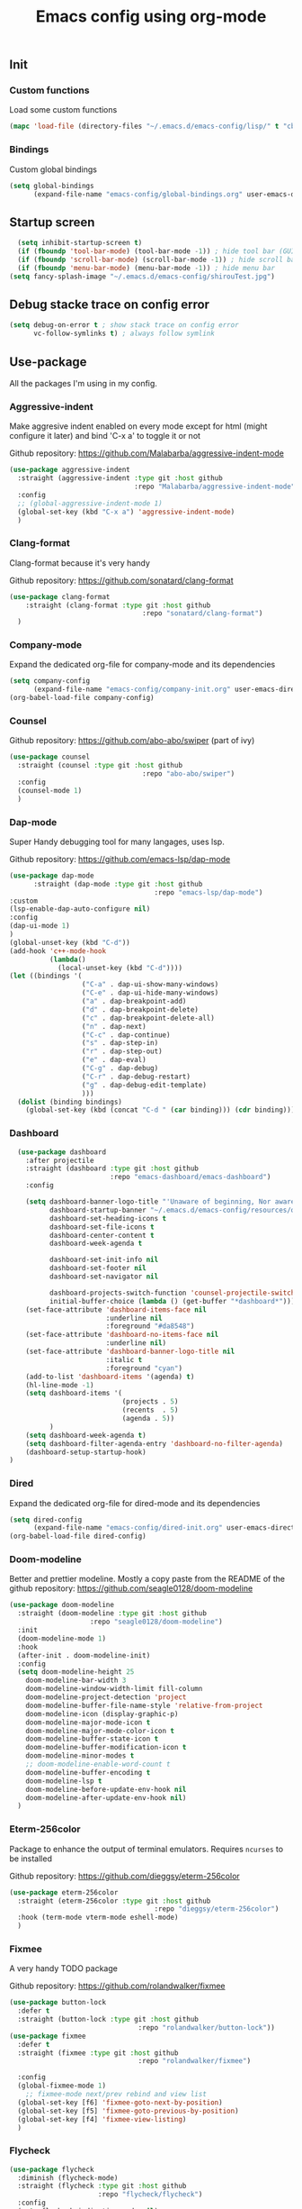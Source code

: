 #+TITLE: Emacs config using org-mode

** Init
*** Custom functions
Load some custom functions
#+begin_src emacs-lisp
(mapc 'load-file (directory-files "~/.emacs.d/emacs-config/lisp/" t "cb-custom.el"))
#+end_src
*** Bindings
Custom global bindings
#+begin_src emacs-lisp
    (setq global-bindings
          (expand-file-name "emacs-config/global-bindings.org" user-emacs-directory))
#+end_src
** Startup screen
#+BEGIN_SRC emacs-lisp
  (setq inhibit-startup-screen t)
  (if (fboundp 'tool-bar-mode) (tool-bar-mode -1)) ; hide tool bar (GUI only)
  (if (fboundp 'scroll-bar-mode) (scroll-bar-mode -1)) ; hide scroll bar (GUI only)
  (if (fboundp 'menu-bar-mode) (menu-bar-mode -1)) ; hide menu bar
(setq fancy-splash-image "~/.emacs.d/emacs-config/shirouTest.jpg")
#+END_SRC
** Debug stacke trace on config error
#+BEGIN_SRC emacs-lisp
(setq debug-on-error t ; show stack trace on config error
      vc-follow-symlinks t) ; always follow symlink
#+END_SRC
** Use-package
All the packages I'm using in my config.
*** Aggressive-indent
Make aggresive indent enabled on every mode except for html
(might configure it later) and bind 'C-x a' to toggle it or not

Github repository: [[https://github.com/Malabarba/aggressive-indent-mode]]
#+BEGIN_SRC emacs-lisp
      (use-package aggressive-indent
        :straight (aggressive-indent :type git :host github
                                     :repo "Malabarba/aggressive-indent-mode")
        :config
        ;; (global-aggressive-indent-mode 1)
        (global-set-key (kbd "C-x a") 'aggressive-indent-mode)
        )
#+END_SRC
*** Clang-format
Clang-format because it's very handy

Github repository: [[https://github.com/sonatard/clang-format]]
#+BEGIN_SRC emacs-lisp
  (use-package clang-format
      :straight (clang-format :type git :host github
                                   :repo "sonatard/clang-format")
    )
#+END_SRC
*** Company-mode
Expand the dedicated org-file for company-mode and its dependencies
#+BEGIN_SRC emacs-lisp
(setq company-config
      (expand-file-name "emacs-config/company-init.org" user-emacs-directory))
(org-babel-load-file company-config)
#+END_SRC
*** Counsel

Github repository: [[https://github.com/abo-abo/swiper]] (part of ivy)
#+BEGIN_SRC emacs-lisp
  (use-package counsel
    :straight (counsel :type git :host github
                                   :repo "abo-abo/swiper")
    :config
    (counsel-mode 1)
    )
#+END_SRC
*** Dap-mode
Super Handy debugging tool for many langages, uses lsp.

Github repository: https://github.com/emacs-lsp/dap-mode
#+BEGIN_SRC emacs-lisp
  (use-package dap-mode
        :straight (dap-mode :type git :host github
                                      :repo "emacs-lsp/dap-mode")
  :custom
  (lsp-enable-dap-auto-configure nil)
  :config
  (dap-ui-mode 1)
  )
  (global-unset-key (kbd "C-d"))
  (add-hook 'c++-mode-hook
            (lambda()
              (local-unset-key (kbd "C-d"))))
  (let ((bindings '(
                    ("C-a" . dap-ui-show-many-windows)
                    ("C-e" . dap-ui-hide-many-windows)
                    ("a" . dap-breakpoint-add)
                    ("d" . dap-breakpoint-delete)
                    ("c" . dap-breakpoint-delete-all)
                    ("n" . dap-next)
                    ("C-c" . dap-continue)
                    ("s" . dap-step-in)
                    ("r" . dap-step-out)
                    ("e" . dap-eval)
                    ("C-g" . dap-debug)
                    ("C-r" . dap-debug-restart)
                    ("g" . dap-debug-edit-template)
                    )))
    (dolist (binding bindings)
      (global-set-key (kbd (concat "C-d " (car binding))) (cdr binding))))
#+END_SRC
*** Dashboard
#+begin_src emacs-lisp
      (use-package dashboard
        :after projectile
        :straight (dashboard :type git :host github
                             :repo "emacs-dashboard/emacs-dashboard")
        :config

        (setq dashboard-banner-logo-title "'Unaware of beginning, Nor aware of the end...'"
              dashboard-startup-banner "~/.emacs.d/emacs-config/resources/oath.png"
              dashboard-set-heading-icons t
              dashboard-set-file-icons t
              dashboard-center-content t
              dashboard-week-agenda t

              dashboard-set-init-info nil
              dashboard-set-footer nil
              dashboard-set-navigator nil

              dashboard-projects-switch-function 'counsel-projectile-switch-project-by-name
              initial-buffer-choice (lambda () (get-buffer "*dashboard*")))
        (set-face-attribute 'dashboard-items-face nil
                            :underline nil
                            :foreground "#da8548")
        (set-face-attribute 'dashboard-no-items-face nil
                            :underline nil)
        (set-face-attribute 'dashboard-banner-logo-title nil
                            :italic t
                            :foreground "cyan")
        (add-to-list 'dashboard-items '(agenda) t)
        (hl-line-mode -1)
        (setq dashboard-items '(
                                (projects . 5)
                                (recents  . 5)
                                (agenda . 5))
              )
        (setq dashboard-week-agenda t)
        (setq dashboard-filter-agenda-entry 'dashboard-no-filter-agenda)
        (dashboard-setup-startup-hook)
    )
#+end_src
*** Dired
Expand the dedicated org-file for dired-mode and its dependencies
#+BEGIN_SRC emacs-lisp
(setq dired-config
      (expand-file-name "emacs-config/dired-init.org" user-emacs-directory))
(org-babel-load-file dired-config)
#+END_SRC
*** Doom-modeline
Better and prettier modeline. Mostly a copy paste from the README of the
github repository: https://github.com/seagle0128/doom-modeline
#+BEGIN_SRC emacs-lisp
  (use-package doom-modeline
    :straight (doom-modeline :type git :host github
				      :repo "seagle0128/doom-modeline")
    :init
    (doom-modeline-mode 1)
    :hook
    (after-init . doom-modeline-init)
    :config
    (setq doom-modeline-height 25
	  doom-modeline-bar-width 3
	  doom-modeline-window-width-limit fill-column
	  doom-modeline-project-detection 'project
	  doom-modeline-buffer-file-name-style 'relative-from-project
	  doom-modeline-icon (display-graphic-p)
	  doom-modeline-major-mode-icon t
	  doom-modeline-major-mode-color-icon t
	  doom-modeline-buffer-state-icon t
	  doom-modeline-buffer-modification-icon t
	  doom-modeline-minor-modes t
	  ;; doom-modeline-enable-word-count t
	  doom-modeline-buffer-encoding t
	  doom-modeline-lsp t
	  doom-modeline-before-update-env-hook nil
	  doom-modeline-after-update-env-hook nil)
    )
#+END_SRC

*** Eterm-256color
Package to enhance the output of terminal emulators. 
Requires =ncurses= to be installed

Github repository: [[https://github.com/dieggsy/eterm-256color]]
#+BEGIN_SRC emacs-lisp
  (use-package eterm-256color
    :straight (eterm-256color :type git :host github
                                      :repo "dieggsy/eterm-256color")
    :hook (term-mode vterm-mode eshell-mode)
    )
#+END_SRC
*** Fixmee
A very handy TODO package

Github repository: [[https://github.com/rolandwalker/fixmee]]
#+BEGIN_SRC emacs-lisp
  (use-package button-lock
    :defer t
    :straight (button-lock :type git :host github
                                  :repo "rolandwalker/button-lock"))
  (use-package fixmee
    :defer t
    :straight (fixmee :type git :host github
                                  :repo "rolandwalker/fixmee")

    :config
    (global-fixmee-mode 1)
      ;; fixmee-mode next/prev rebind and view list
    (global-set-key [f6] 'fixmee-goto-next-by-position)
    (global-set-key [f5] 'fixmee-goto-previous-by-position)
    (global-set-key [f4] 'fixmee-view-listing)
    )
#+END_SRC
*** Flycheck
#+begin_src emacs-lisp
  (use-package flycheck
    :diminish (flycheck-mode)
    :straight (flycheck :type git :host github
                        :repo "flycheck/flycheck")
    :config
    (setq flycheck-indication-mode nil)
    (global-flycheck-mode)

    )
#+end_src
*** Gnus
A package to be able to read newsgroup using NNTP protocol

Github repository: [[https://github.com/espenhw/gnus]]
#+BEGIN_SRC emacs-lisp
  (use-package gnus
    :defer t
    :straight (gnus :type git :host github
                                :repo "espenhw/gnus")
    :config
    (setq gnus-select-method '(nntp "news.epita.fr"))
    )
#+END_SRC

*** Helm
#+BEGIN_SRC emacs-lisp
  (use-package helm-gtags
    :straight (helm-gtags :type git :host github
                                  :repo "emacsorphanage/helm-gtags")
    :config
    (helm-gtags-mode +1)
    (global-set-key (kbd "C-c r") 'helm-gtags-find-rtag)
    (global-set-key (kbd "C-c C-r") 'helm-gtags-find-tag-other-window)
    )
#+END_SRC
*** Highlight-defined
Package to make matching pattern with swiper highlighted

Github repository: https://github.com/Fanael/highlight-defined
#+BEGIN_SRC emacs-lisp
  (use-package highlight-defined
    :straight (highlight-defined :type git :host github
                                 :repo "Fanael/highlight-defined")
    :config
    (add-hook 'emacs-lisp-mode-hook 'highlight-defined-mode)
    )
#+END_SRC
*** Ivy
Super cool and easy to use major mode for completion when searching commands or
file.

Github repository: https://github.com/abo-abo/swiper
#+BEGIN_SRC emacs-lisp
(setq ivy-config
      (expand-file-name "emacs-config/ivy-init.org" user-emacs-directory))
(org-babel-load-file ivy-config)
#+END_SRC
*** LSP
#+begin_src emacs-lisp
  (use-package lsp
    :config
    (flymake-mode-off)
  
    )
#+end_src
*** Magit
Magit is love, very handy and easy to learn and use when working with git.

Github repository: https://github.com/magit/magit
#+BEGIN_SRC emacs-lisp
  (use-package magit
    :straight (magit :type git :host github
                     :repo "magit/magit")
    :config
    (global-set-key (kbd "C-c C-g") 'magit)
    )

  (use-package magit-todos
    :straight (magit-todos :type git :host github
                     :repo "alphapapa/magit-todos")
    :config
    (magit-todos-mode t)
    )

#+END_SRC
*** Markdown-mode
Major package to edit .md files

Github repository: https://github.com/jrblevin/markdown-mode
#+BEGIN_SRC emacs-lisp
  (use-package markdown-mode
    :straight (markdown-mode :type git :host github
                     :repo "jrblevin/markdown-mode")

    :commands (markdown-mode gfm-mode)
    :mode (("README\\.md\\'" . gfm-mode)
           ("\\.md\\'" . markdown-mode)
           ("\\.markdown\\'" . markdown-mode))
    :init
    (setq markdown-command "multimarkdown")
    )
#+END_SRC
*** Modern-sh
Minor mode for shell programming. Better highlight, auto indentation when saving
and smarter indent.

Github repository: https://github.com/damon-kwok/modern-sh
#+BEGIN_SRC emacs-lisp
  (use-package modern-sh
    :straight (modern-sh :type git :host github
                         :repo "damon-kwok/modern-sh")
    :hook (sh-mode)
    )
#+END_SRC
*** Nix
#+begin_src emacs-lisp
    (use-package nix-mode
      :straight (nix-mode :type git :host github
                          :repo "nixos/nix-mode")
      :mode "\\.nix\\'"
      )
#+end_src


*** Org-mode
Github repository: https://github.com/bzg/org-mode (mirror only)

#+BEGIN_SRC emacs-lisp
(setq org-config
      (expand-file-name "emacs-config/org-init.org" user-emacs-directory))
(org-babel-load-file org-config)
#+END_SRC
*** Pdf-tools

Found on http://alberto.am/2020-04-11-pdf-tools-as-default-pdf-viewer.html
#+begin_src emacs-lisp
    (use-package pdf-tools
       :straight (pdf-tools :type git :host github
                            :repo "politza/pdf-tools")
       :config
       (pdf-loader-install)
       (setq-default pdf-view-display-size 'fit-width)
       (define-key pdf-view-mode-map (kbd "C-s") 'swiper)
       (add-hook 'pdf-view-mode-hook (lambda() (linum-mode -1)))
       :custom
       (pdf-annot-activate-created-annotations t "automatically annotate highlights")
       (setq TeX-view-program-selection '((output-pdf "PDF Tools")
                                          TeX-view-program-list '(("PDF Tools" TeX-pdf-tools-sync-view))
                                          TeX-source-correlate-start-server t))

       (add-hook 'TeX-after-compilation-finished-functions
                 #'TeX-revert-document-buffer))
#+end_src
*** Projectile
Or how to manage a project
#+begin_src emacs-lisp
  (use-package projectile
    :straight (projectile :type git :host github
                          :repo "bbatsov/projectile")
    :config
    (projectile-mode +1)
    (flymake-mode-off)
    (setq projectile-switch-project-action #'projectile-dired)
    (setq projectile-completion-system 'ivy)
    (setq projectile-track-known-projects-automatically nil)
    (define-key projectile-mode-map (kbd "C-c p") 'projectile-command-map)
    )

  (use-package counsel-projectile
    :straight (counsel-projectile :type git :host github
                                  :repo "ericdanan/counsel-projectile")
    :config
    (counsel-projectile-mode +1)
    )
#+end_src
*** Python
Simple python configuration

Github repository: https://github.com/russell/python-mode
#+BEGIN_SRC emacs-lisp
  (use-package python-mode
  :straight (python-mode :type git :host github
                       :repo "russell/python-mode")

    :hook (python-mode . lsp-deferred)
    :config
  (progn
    (setq dap-python-executable "python3"
          dap-python-debugger 'debugpy
          aggressive-indent-mode nil)
    (require 'dap-python))
  )

  ;; (use-package sphinx-doc
  ;;   :ensure t
  ;;   :hook (python-mode . sphinx-doc-mode)
  ;;   :config
  ;;   )

  ;; (use-package python-pytest
  ;;   :custom
  ;;   (python-pytest-confirm t))
#+END_SRC
*** Smooth-scrolling
Make the scrolling smoother

Github repository: https://github.com/aspiers/smooth-scrolling
#+BEGIN_SRC emacs-lisp
  (use-package smooth-scrolling
    :straight (smooth-scrolling :type git :host github
                                :repo "aspiers/smooth-scrolling")

    :config
    (smooth-scrolling-mode t)
    )
#+END_SRC

*** Treemacs
Simple treemacs config because it is already marvelous 
out of the box

Github repository: https://github.com/Alexander-Miller/treemacs
#+BEGIN_SRC emacs-lisp
  (use-package treemacs
  :defer t
  :config
  (global-set-key [f12] 'treemacs)
  (global-set-key (kbd "C-c i") 'treemacs-add-project-to-workspace)
  (unbind-key "s" treemacs-mode-map)
  (bind-key "s" #'treemacs-find-file treemacs-mode-map)
  )
#+END_SRC

*** Which-key
    #+begin_src emacs-lisp
      (use-package which-key
        :defer t
        :straight (which-key :type git :host github
                             :repo "justbur/emacs-which-key")

        :config

        (setq which-key-show-prefix 'left
              which-key-popup-type 'side-window
              which-key-side-window-location 'bottom
              which-key-show-early-on-C-h t
              which-key-show-major-mode t)
        (global-set-key (kbd "C-x w") 'which-key-show-top-level)
        (which-key-mode +1)
        )
    #+end_src
*** Yaml-mode
#+begin_src emacs-lisp
  (use-package yaml-mode
    :straight (yaml-mode :type git :host github
                         :repo "yoshiki/yaml-mode")
    :mode "\\.yml\\'" 
    )
#+end_src
** Theming
#+begin_src emacs-lisp
(setq theming-config (expand-file-name "emacs-config/theming-init.org"
                                       user-emacs-directory))
(if (daemonp)
  (add-hook 'after-make-frame-functions
      (lambda (frame)
          (with-selected-frame frame
              (org-babel-load-file theming-config))))
(org-babel-load-file theming-config))
#+end_src
